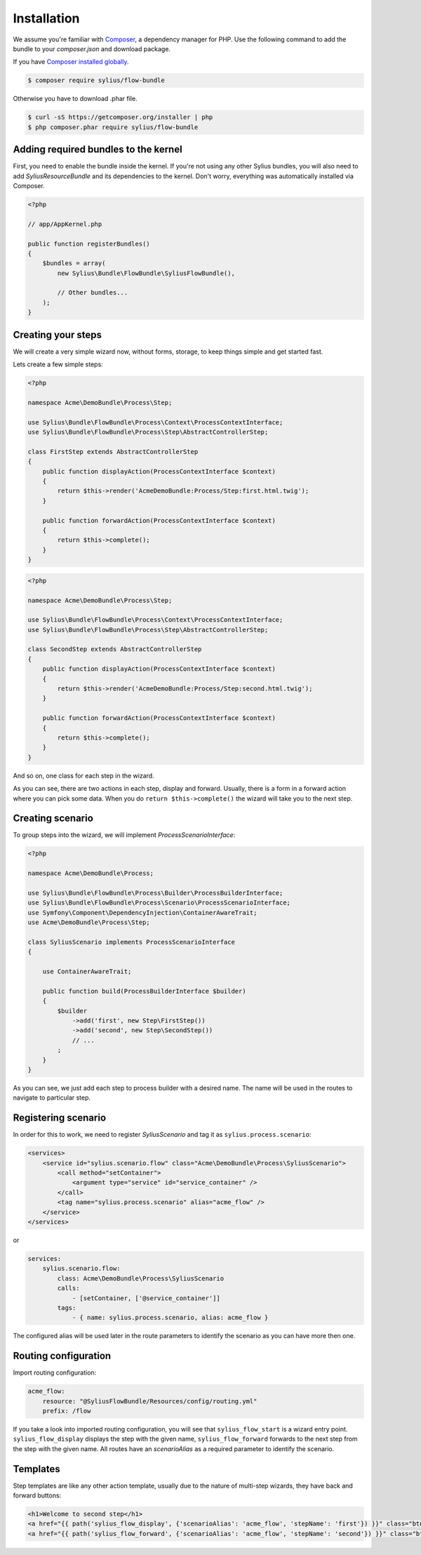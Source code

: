 Installation
============

We assume you're familiar with `Composer <http://packagist.org>`_, a dependency manager for PHP.
Use the following command to add the bundle to your `composer.json` and download package.

If you have `Composer installed globally <http://getcomposer.org/doc/00-intro.md#globally>`_.

.. code-block:: bash

    $ composer require sylius/flow-bundle

Otherwise you have to download .phar file.

.. code-block:: bash

    $ curl -sS https://getcomposer.org/installer | php
    $ php composer.phar require sylius/flow-bundle

Adding required bundles to the kernel
-------------------------------------

First, you need to enable the bundle inside the kernel.
If you're not using any other Sylius bundles, you will also need to add `SyliusResourceBundle` and its dependencies to the kernel.
Don't worry, everything was automatically installed via Composer.

.. code-block:: php

    <?php

    // app/AppKernel.php

    public function registerBundles()
    {
        $bundles = array(
            new Sylius\Bundle\FlowBundle\SyliusFlowBundle(),

            // Other bundles...
        );
    }

Creating your steps
-------------------

We will create a very simple wizard now, without forms, storage, to keep things simple and get started fast.

Lets create a few simple steps:

.. code-block:: php

    <?php

    namespace Acme\DemoBundle\Process\Step;

    use Sylius\Bundle\FlowBundle\Process\Context\ProcessContextInterface;
    use Sylius\Bundle\FlowBundle\Process\Step\AbstractControllerStep;

    class FirstStep extends AbstractControllerStep
    {
        public function displayAction(ProcessContextInterface $context)
        {
            return $this->render('AcmeDemoBundle:Process/Step:first.html.twig');
        }

        public function forwardAction(ProcessContextInterface $context)
        {
            return $this->complete();
        }
    }


.. code-block:: php

    <?php

    namespace Acme\DemoBundle\Process\Step;

    use Sylius\Bundle\FlowBundle\Process\Context\ProcessContextInterface;
    use Sylius\Bundle\FlowBundle\Process\Step\AbstractControllerStep;

    class SecondStep extends AbstractControllerStep
    {
        public function displayAction(ProcessContextInterface $context)
        {
            return $this->render('AcmeDemoBundle:Process/Step:second.html.twig');
        }

        public function forwardAction(ProcessContextInterface $context)
        {
            return $this->complete();
        }
    }

And so on, one class for each step in the wizard.

As you can see, there are two actions in each step, display and forward.
Usually, there is a form in a forward action where you can pick some data.
When you do ``return $this->complete()`` the wizard will take you to the next step.

Creating scenario
-----------------

To group steps into the wizard, we will implement *ProcessScenarioInterface*:

.. code-block:: php

    <?php

    namespace Acme\DemoBundle\Process;

    use Sylius\Bundle\FlowBundle\Process\Builder\ProcessBuilderInterface;
    use Sylius\Bundle\FlowBundle\Process\Scenario\ProcessScenarioInterface;
    use Symfony\Component\DependencyInjection\ContainerAwareTrait;
    use Acme\DemoBundle\Process\Step;

    class SyliusScenario implements ProcessScenarioInterface
    {
        
        use ContainerAwareTrait;
    
        public function build(ProcessBuilderInterface $builder)
        {
            $builder
                ->add('first', new Step\FirstStep())
                ->add('second', new Step\SecondStep())
                // ...
            ;
        }
    }

As you can see, we just add each step to process builder with a desired name.
The name will be used in the routes to navigate to particular step.

Registering scenario
--------------------

In order for this to work, we need to register `SyliusScenario` and tag it as ``sylius.process.scenario``:

.. code-block:: xml

    <services>
        <service id="sylius.scenario.flow" class="Acme\DemoBundle\Process\SyliusScenario">
            <call method="setContainer">
                <argument type="service" id="service_container" />
            </call>
            <tag name="sylius.process.scenario" alias="acme_flow" />
        </service>
    </services>


or 


.. code-block:: yml

    services:
        sylius.scenario.flow:
            class: Acme\DemoBundle\Process\SyliusScenario
            calls:
                - [setContainer, ['@service_container']]
            tags:
                - { name: sylius.process.scenario, alias: acme_flow }
                


The configured alias will be used later in the route parameters to identify the scenario as you can have more then one.

Routing configuration
---------------------

Import routing configuration:

.. code-block:: yaml

    acme_flow:
        resource: "@SyliusFlowBundle/Resources/config/routing.yml"
        prefix: /flow

If you take a look into imported routing configuration, you will see that ``sylius_flow_start`` is a wizard entry point.
``sylius_flow_display`` displays the step with the given name, ``sylius_flow_forward`` forwards to the next step from the step with the given name.
All routes have an `scenarioAlias` as a required parameter to identify the scenario.

Templates
---------

Step templates are like any other action template, usually due to the nature of multi-step wizards, they have back and forward buttons:

.. code-block:: jinja

    <h1>Welcome to second step</h1>
    <a href="{{ path('sylius_flow_display', {'scenarioAlias': 'acme_flow', 'stepName': 'first'}) }}" class="btn btn-success"><i class="icon-backward icon-white"></i> back</a>
    <a href="{{ path('sylius_flow_forward', {'scenarioAlias': 'acme_flow', 'stepName': 'second'}) }}" class="btn btn-success">forward <i class="icon-forward icon-white"></i></a>
